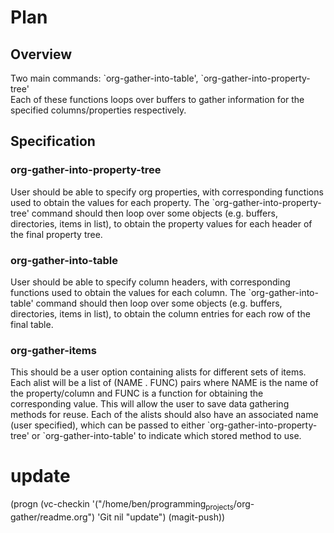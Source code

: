 * Plan
** Overview
Two main commands: `org-gather-into-table', `org-gather-into-property-tree'\\
Each of these functions loops over buffers to gather information for the specified columns/properties respectively.
** Specification
*** org-gather-into-property-tree
User should be able to specify org properties, with corresponding functions used to obtain the values for each property.
The `org-gather-into-property-tree' command should then loop over some objects (e.g. buffers, directories, items in list),
to obtain the property values for each header of the final property tree.
*** org-gather-into-table
User should be able to specify column headers, with corresponding functions used to obtain the values for each column.
The `org-gather-into-table' command should then loop over some objects (e.g. buffers, directories, items in list),
to obtain the column entries for each row of the final table.
*** org-gather-items
This should be a user option containing alists for different sets of
items. Each alist will be a list of (NAME . FUNC) pairs where NAME is
the name of the property/column and FUNC is a function for obtaining
the corresponding value. This will allow the user to save data
gathering methods for reuse. Each of the alists should also have an
associated name (user specified), which can be passed to either
`org-gather-into-property-tree' or `org-gather-into-table' to indicate
which stored method to use.

* update
(progn (vc-checkin
'("/home/ben/programming_projects/org-gather/readme.org") 'Git nil
"update") (magit-push))

